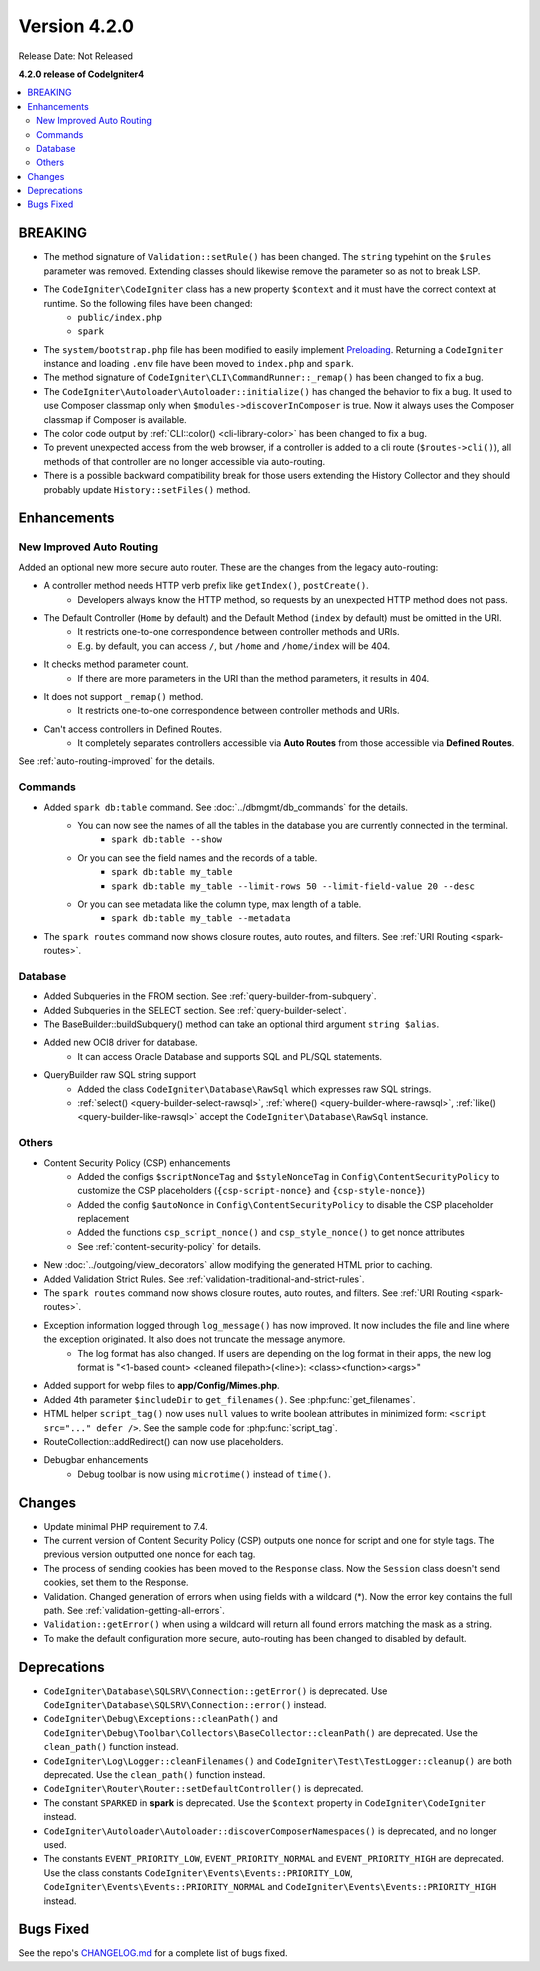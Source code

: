 Version 4.2.0
#############

Release Date: Not Released

**4.2.0 release of CodeIgniter4**

.. contents::
    :local:
    :depth: 2

BREAKING
********

- The method signature of ``Validation::setRule()`` has been changed. The ``string`` typehint on the ``$rules`` parameter was removed. Extending classes should likewise remove the parameter so as not to break LSP.
- The ``CodeIgniter\CodeIgniter`` class has a new property ``$context`` and it must have the correct context at runtime. So the following files have been changed:
    - ``public/index.php``
    - ``spark``
- The ``system/bootstrap.php`` file has been modified to easily implement `Preloading <https://www.php.net/manual/en/opcache.preloading.php>`_. Returning a ``CodeIgniter`` instance and loading ``.env`` file have been moved to ``index.php`` and ``spark``.
- The method signature of ``CodeIgniter\CLI\CommandRunner::_remap()`` has been changed to fix a bug.
- The ``CodeIgniter\Autoloader\Autoloader::initialize()`` has changed the behavior to fix a bug. It used to use Composer classmap only when ``$modules->discoverInComposer`` is true. Now it always uses the Composer classmap if Composer is available.
- The color code output by :ref:`CLI::color() <cli-library-color>` has been changed to fix a bug.
- To prevent unexpected access from the web browser, if a controller is added to a cli route (``$routes->cli()``), all methods of that controller are no longer accessible via auto-routing.
- There is a possible backward compatibility break for those users extending the History Collector and they should probably update ``History::setFiles()`` method.

Enhancements
************

New Improved Auto Routing
=========================

Added an optional new more secure auto router. These are the changes from the legacy auto-routing:

- A controller method needs HTTP verb prefix like ``getIndex()``, ``postCreate()``.
    - Developers always know the HTTP method, so requests by an unexpected HTTP method does not pass.
- The Default Controller (``Home`` by default) and the Default Method (``index`` by default) must be omitted in the URI.
    - It restricts one-to-one correspondence between controller methods and URIs.
    - E.g. by default, you can access ``/``, but ``/home`` and ``/home/index`` will be 404.
- It checks method parameter count.
    - If there are more parameters in the URI than the method parameters, it results in 404.
- It does not support ``_remap()`` method.
    - It restricts one-to-one correspondence between controller methods and URIs.
- Can't access controllers in Defined Routes.
    - It completely separates controllers accessible via **Auto Routes** from those accessible via **Defined Routes**.

See :ref:`auto-routing-improved` for the details.

Commands
========

- Added ``spark db:table`` command. See :doc:`../dbmgmt/db_commands` for the details.
    - You can now see the names of all the tables in the database you are currently connected in the terminal.
        - ``spark db:table --show``
    - Or you can see the field names and the records of a table.
        - ``spark db:table my_table``
        - ``spark db:table my_table --limit-rows 50 --limit-field-value 20 --desc``
    - Or you can see metadata like the column type, max length of a table.
        - ``spark db:table my_table --metadata``
- The ``spark routes`` command now shows closure routes, auto routes, and filters. See :ref:`URI Routing <spark-routes>`.

Database
========

- Added Subqueries in the FROM section. See :ref:`query-builder-from-subquery`.
- Added Subqueries in the SELECT section. See :ref:`query-builder-select`.
- The BaseBuilder::buildSubquery() method can take an optional third argument ``string $alias``.
- Added new OCI8 driver for database.
    - It can access Oracle Database and supports SQL and PL/SQL statements.
- QueryBuilder raw SQL string support
    - Added the class ``CodeIgniter\Database\RawSql`` which expresses raw SQL strings.
    - :ref:`select() <query-builder-select-rawsql>`, :ref:`where() <query-builder-where-rawsql>`, :ref:`like() <query-builder-like-rawsql>` accept the ``CodeIgniter\Database\RawSql`` instance.

Others
======

- Content Security Policy (CSP) enhancements
    - Added the configs ``$scriptNonceTag`` and ``$styleNonceTag`` in  ``Config\ContentSecurityPolicy`` to customize the CSP placeholders (``{csp-script-nonce}`` and ``{csp-style-nonce}``)
    - Added the config ``$autoNonce`` in ``Config\ContentSecurityPolicy`` to disable the CSP placeholder replacement
    - Added the functions ``csp_script_nonce()`` and ``csp_style_nonce()`` to get nonce attributes
    - See :ref:`content-security-policy` for details.
- New :doc:`../outgoing/view_decorators` allow modifying the generated HTML prior to caching.
- Added Validation Strict Rules. See :ref:`validation-traditional-and-strict-rules`.
- The ``spark routes`` command now shows closure routes, auto routes, and filters. See :ref:`URI Routing <spark-routes>`.
- Exception information logged through ``log_message()`` has now improved. It now includes the file and line where the exception originated. It also does not truncate the message anymore.
    - The log format has also changed. If users are depending on the log format in their apps, the new log format is "<1-based count> <cleaned filepath>(<line>): <class><function><args>"
- Added support for webp files to **app/Config/Mimes.php**.
- Added 4th parameter ``$includeDir`` to ``get_filenames()``. See :php:func:`get_filenames`.
- HTML helper ``script_tag()`` now uses ``null`` values to write boolean attributes in minimized form: ``<script src="..." defer />``. See the sample code for :php:func:`script_tag`.
- RouteCollection::addRedirect() can now use placeholders.
- Debugbar enhancements
    - Debug toolbar is now using ``microtime()`` instead of ``time()``.

Changes
*******

- Update minimal PHP requirement to 7.4.
- The current version of Content Security Policy (CSP) outputs one nonce for script and one for style tags. The previous version outputted one nonce for each tag.
- The process of sending cookies has been moved to the ``Response`` class. Now the ``Session`` class doesn't send cookies, set them to the Response.
- Validation. Changed generation of errors when using fields with a wildcard (*). Now the error key contains the full path. See :ref:`validation-getting-all-errors`.
- ``Validation::getError()`` when using a wildcard will return all found errors matching the mask as a string.
- To make the default configuration more secure, auto-routing has been changed to disabled by default.

Deprecations
************

- ``CodeIgniter\Database\SQLSRV\Connection::getError()`` is deprecated. Use ``CodeIgniter\Database\SQLSRV\Connection::error()`` instead.
- ``CodeIgniter\Debug\Exceptions::cleanPath()`` and ``CodeIgniter\Debug\Toolbar\Collectors\BaseCollector::cleanPath()`` are deprecated. Use the ``clean_path()`` function instead.
- ``CodeIgniter\Log\Logger::cleanFilenames()`` and ``CodeIgniter\Test\TestLogger::cleanup()`` are both deprecated. Use the ``clean_path()`` function instead.
- ``CodeIgniter\Router\Router::setDefaultController()`` is deprecated.
- The constant ``SPARKED`` in **spark** is deprecated. Use the ``$context`` property in ``CodeIgniter\CodeIgniter`` instead.
- ``CodeIgniter\Autoloader\Autoloader::discoverComposerNamespaces()`` is deprecated, and no longer used.
- The constants ``EVENT_PRIORITY_LOW``, ``EVENT_PRIORITY_NORMAL`` and ``EVENT_PRIORITY_HIGH`` are deprecated. Use the class constants ``CodeIgniter\Events\Events::PRIORITY_LOW``, ``CodeIgniter\Events\Events::PRIORITY_NORMAL`` and ``CodeIgniter\Events\Events::PRIORITY_HIGH`` instead.

Bugs Fixed
**********

See the repo's `CHANGELOG.md <https://github.com/codeigniter4/CodeIgniter4/blob/develop/CHANGELOG.md>`_ for a complete list of bugs fixed.
